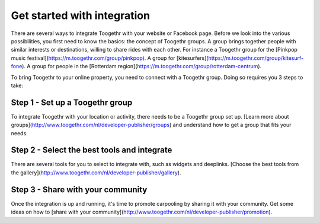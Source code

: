 ============================
Get started with integration
============================

There are several ways to integrate Toogethr with your website or Facebook page. Before we look into the various possibilities, you first need to know the basics: the concept of Toogethr groups. A group brings together people with similar interests or destinations, willing to share rides with each other. For instance a Toogethr group for the [Pinkpop music festival](https://m.toogethr.com/group/pinkpop). A group for [kitesurfers](https://m.toogethr.com/group/kitesurf-fone). A group for people in the [Rotterdam region](https://m.toogethr.com/group/rotterdam-centrum).

To bring Toogethr to your online property, you need to connect with a Toogethr group. Doing so requires you 3 steps to take:

Step 1 - Set up a Toogethr group
********************************
To integrate Toogethr with your location or activity, there needs to be a Toogethr group set up. [Learn more about groups](http://www.toogethr.com/nl/developer-publisher/groups) and understand how to get a group that fits your needs. 

Step 2 - Select the best tools and integrate
********************************************
There are several tools for you to select to integrate with, such as widgets and deeplinks. [Choose the best tools from the gallery](http://www.toogethr.com/nl/developer-publisher/gallery). 

Step 3 - Share with your community
**********************************
Once the integration is up and running, it's time to promote carpooling by sharing it with your community. Get some ideas on how to [share with your community](http://www.toogethr.com/nl/developer-publisher/promotion).
